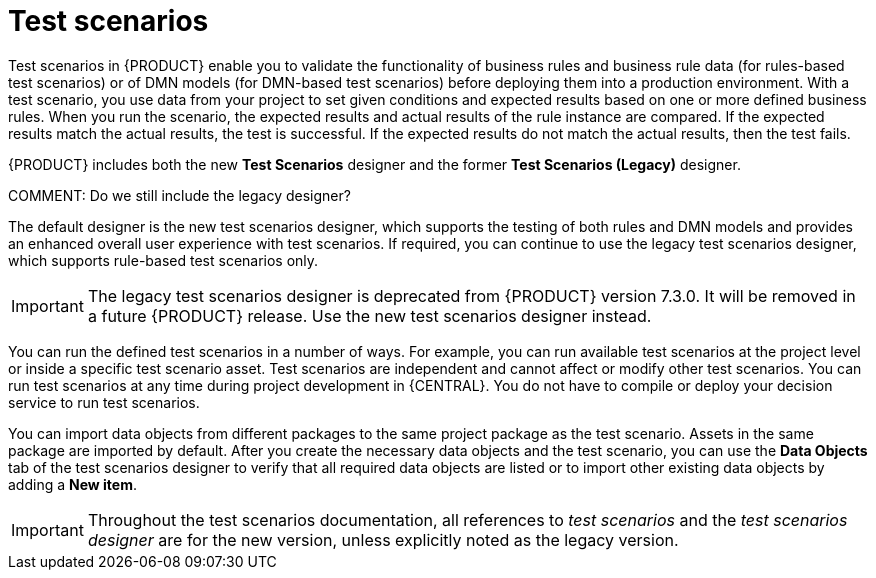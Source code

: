 [id='test-scenarios-intro-con_{context}']
= Test scenarios

Test scenarios in {PRODUCT} enable you to validate the functionality of business rules and business rule data (for rules-based test scenarios) or of DMN models (for DMN-based test scenarios) before deploying them into a production environment. With a test scenario, you use data from your project to set given conditions and expected results based on one or more defined business rules. When you run the scenario, the expected results and actual results of the rule instance are compared. If the expected results match the actual results, the test is successful. If the expected results do not match the actual results, then the test fails.

{PRODUCT} includes both the new *Test Scenarios* designer and the former *Test Scenarios (Legacy)* designer.

COMMENT: Do we still include the legacy designer?

The default designer is the new test scenarios designer, which supports the testing of both rules and DMN models and provides an enhanced overall user experience with test scenarios. If required, you can continue to use the legacy test scenarios designer, which supports rule-based test scenarios only.

IMPORTANT: The legacy test scenarios designer is deprecated from {PRODUCT} version 7.3.0. It will be removed in a future {PRODUCT} release. Use the new test scenarios designer instead.

You can run the defined test scenarios in a number of ways. For example, you can run available test scenarios at the project level or inside a specific test scenario asset. Test scenarios are independent and cannot affect or modify other test scenarios. You can run test scenarios at any time during project development in {CENTRAL}. You do not have to compile or deploy your decision service to run test scenarios.

You can import data objects from different packages to the same project package as the test scenario. Assets in the same package are imported by default. After you create the necessary data objects and the test scenario, you can use the *Data Objects* tab of the test scenarios designer to verify that all required data objects are listed or to import other existing data objects by adding a *New item*.

IMPORTANT: Throughout the test scenarios documentation, all references to _test scenarios_ and the _test scenarios designer_ are for the new version, unless explicitly noted as the legacy version.
